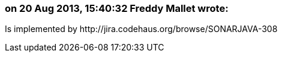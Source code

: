 === on 20 Aug 2013, 15:40:32 Freddy Mallet wrote:
Is implemented by \http://jira.codehaus.org/browse/SONARJAVA-308

